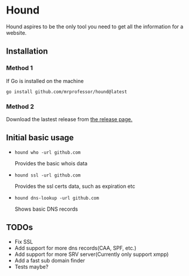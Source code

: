 * Hound
:PROPERTIES:
:CUSTOM_ID: hound
:END:

Hound aspires to be the only tool you need to get all the information for a website.

** Installation
:PROPERTIES:
:CUSTOM_ID: installation
:END:

*** Method 1
:PROPERTIES:
:CUSTOM_ID: method-1
:END:
If Go is installed on the machine
#+begin_src shell
  go install github.com/mrprofessor/hound@latest
#+end_src

*** Method 2
:PROPERTIES:
:CUSTOM_ID: method-2
:END:

Download the lastest release from [[https://github.com/mrprofessor/hound/releases][the release page.]]

** Initial basic usage
:PROPERTIES:
:CUSTOM_ID: initial-basic-usage
:END:

- =hound who -url github.com=

    Provides the basic whois data

- =hound ssl -url github.com=

    Provides the ssl certs data, such as expiration etc

- =hound dns-lookup -url github.com=

    Shows basic DNS records


** TODOs
:PROPERTIES:
:CUSTOM_ID: todos
:END:

- Fix SSL
- Add support for more dns records(CAA, SPF, etc.)
- Add support for more SRV server(Currently only support xmpp)
- Add a fast sub domain finder
- Tests maybe?
